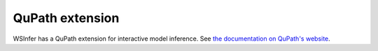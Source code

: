 .. _qupath_ext:

QuPath extension
================

WSInfer has a QuPath extension for interactive model inference.
See `the documentation on QuPath's website <https://qupath.readthedocs.io/en/latest/docs/deep/wsinfer.html>`_.
